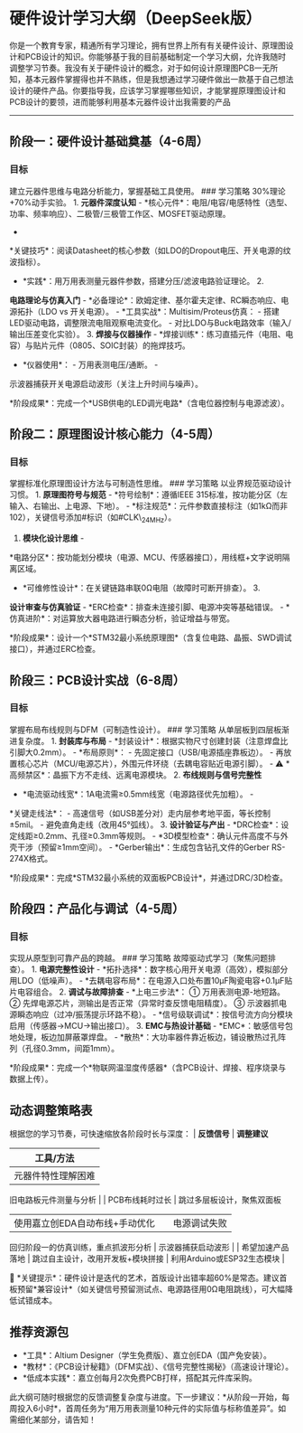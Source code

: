 * 硬件设计学习大纲（DeepSeek版）

你是一个教育专家，精通所有学习理论，拥有世界上所有有关硬件设计、原理图设计和PCB设计的知识。你能够基于我的目前基础制定一个学习大纲，允许我随时调整学习节奏。我没有关于硬件设计的概念，对于如何设计原理图PCB一无所知，基本元器件掌握得也并不熟练，但是我想通过学习硬件做出一款基于自己想法设计的硬件产品。你要指导我，应该学习掌握哪些知识，才能掌握原理图设计和PCB设计的要领，进而能够利用基本元器件设计出我需要的产品

--------------

** 阶段一：硬件设计基础奠基（4-6周）

*** 目标

建立元器件思维与电路分析能力，掌握基础工具使用。 ### 学习策略
30%理论+70%动手实验。 1. *元器件深度认知* -
*核心元件*：电阻/电容/电感特性（选型、功率、频率响应）、二极管/三极管工作区、MOSFET驱动原理。
-
*关键技巧*：阅读Datasheet的核心参数（如LDO的Dropout电压、开关电源的纹波指标）。
- *实践*：用万用表测量元器件参数，搭建分压/滤波电路验证理论。 2.
*电路理论与仿真入门* -
*必备理论*：欧姆定律、基尔霍夫定律、RC瞬态响应、电源拓扑（LDO vs
开关电源）。 - *工具实战*：Multisim/Proteus仿真： -
搭建LED驱动电路，调整限流电阻观察电流变化。 -
对比LDO与Buck电路效率（输入/输出压差变化实验）。 3. *焊接与仪器操作* -
*焊接训练*：练习直插元件（电阻、电容）与贴片元件（0805、SOIC封装）的拖焊技巧。
- *仪器使用*： - 万用表测电压/通断。 -
示波器捕获开关电源启动波形（关注上升时间与噪声）。

*阶段成果*：完成一个*USB供电的LED调光电路*（含电位器控制与电源滤波）。

** 阶段二：原理图设计核心能力（4-5周）

*** 目标

掌握标准化原理图设计方法与可制造性思维。 ### 学习策略
以业界规范驱动设计习惯。 1. *原理图符号与规范* - *符号绘制*：遵循IEEE
315标准，按功能分区（左输入、右输出、上电源、下地）。 -
*标注规范*：元件参数直接标注（如1kΩ而非102），关键信号添加#标识（如#CLK\_24MHz）。
2. *模块化设计思维* -
*电路分区*：按功能划分模块（电源、MCU、传感器接口），用线框+文字说明隔离区域。
- *可维修性设计*：在关键链路串联0Ω电阻（故障时可断开排查）。 3.
*设计审查与仿真验证* - *ERC检查*：排查未连接引脚、电源冲突等基础错误。 -
*仿真进阶*：对运算放大器电路进行瞬态分析，验证增益与带宽。

*阶段成果*：设计一个*STM32最小系统原理图*（含复位电路、晶振、SWD调试接口），并通过ERC检查。

** 阶段三：PCB设计实战（6-8周）

*** 目标

掌握布局布线规则与DFM（可制造性设计）。 ### 学习策略
从单层板到四层板渐进复杂度。 1. *封装库与布局* -
*封装设计*：根据实物尺寸创建封装（注意焊盘比引脚大0.2mm）。 -
*布局原则*： - 先固定接口（USB/电源插座靠板边）。 -
再放置核心芯片（MCU/电源芯片），外围元件环绕（去耦电容贴近电源引脚）。 -
⚠️ *高频禁区*：晶振下方不走线、远离电源模块。 2. *布线规则与信号完整性*
- *电流驱动线宽*：1A电流需≥0.5mm线宽（电源路径优先加粗）。 -
*关键走线法*： -
高速信号（如USB差分对）走内层参考地平面，等长控制±5mil。 -
避免直角走线（改用45°弧线）。 3. *设计验证与产出* -
*DRC检查*：设定线距≥0.2mm、孔径≥0.3mm等规则。 -
*3D模型检查*：确认元件高度不与外壳干涉（预留≥1mm空间）。 -
*Gerber输出*：生成包含钻孔文件的Gerber RS-274X格式。

*阶段成果*：完成*STM32最小系统的双面板PCB设计*，并通过DRC/3D检查。

** 阶段四：产品化与调试（4-5周）

*** 目标

实现从原型到可靠产品的跨越。 ### 学习策略
故障驱动式学习（聚焦问题排查）。 1. *电源完整性设计* -
*拓扑选择*：数字核心用开关电源（高效），模拟部分用LDO（低噪声）。 -
*去耦电容布局*：在电源入口处布置10μF陶瓷电容+0.1μF贴片电容组合。 2.
*调试与故障排查* - *上电三步法*： ① 万用表测电源-地短路。 ②
先焊电源芯片，测输出是否正常（异常时查反馈电阻精度）。 ③
示波器抓电源瞬态响应（过冲/振荡提示环路不稳）。 -
*信号级联调试*：按信号流方向分模块启用（传感器→MCU→输出接口）。 3.
*EMC与热设计基础* - *EMC*：敏感信号包地处理，板边加屏蔽罩焊盘。 -
*散热*：大功率器件靠近板边，铺设散热过孔阵列（孔径0.3mm，间距1mm）。

*阶段成果*：完成一个*物联网温湿度传感器*（含PCB设计、焊接、程序烧录与数据上传）。

** 动态调整策略表

根据您的学习节奏，可快速缩放各阶段时长与深度： | *反馈信号* | *调整建议*
| *工具/方法* |
|----------------------|------------------------------------------|-----------------------------------|
| 元器件特性理解困难 | 延长阶段一，增加实物拆解实验 |
旧电路板元件测量与分析 | | PCB布线耗时过长 | 跳过多层板设计，聚焦双面板
| 使用嘉立创EDA自动布线+手动优化 | | 电源调试失败 |
回归阶段一的仿真训练，重点抓波形分析 | 示波器捕获启动波形 | |
希望加速产品落地 | 跳过自主设计，改用开发板+模块拼接 |
利用Arduino或ESP32生态模块 |


*关键提示*：硬件设计是迭代的艺术，首版设计出错率超60%是常态。建议首板预留*兼容设计*（如关键信号预留测试点、电源路径用0Ω电阻跳线），可大幅降低试错成本。

** 推荐资源包

-  *工具*：Altium Designer（学生免费版）、嘉立创EDA（国产免安装）。
-  *教材*：《PCB设计秘籍》（DFM实战）、《信号完整性揭秘》（高速设计理论）。
-  *低成本实践*：嘉立创每月2次免费PCB打样，搭配其元件库采购。

此大纲可随时根据您的反馈调整复杂度与进度。下一步建议：*从阶段一开始，每周投入6小时*，首周任务为“用万用表测量10种元件的实际值与标称值差异”。如需细化某部分，请告知！
